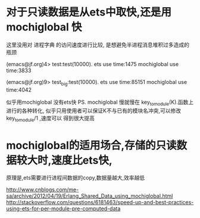 * 对于只读数据是从ets中取快,还是用mochiglobal 快
这里没用对 进程字典 的访问速度进行比较, 是想避免半进程消息堆积过多造成的瓶颈

(emacs@jf.org)4> test:test(10000).
ets use time:1475
mochiglobal use time:3833

(emacs@jf.org)9> test_big:test(10000).
ets use time:85151
mochiglobal use time:4042

似乎用mochiglobal 没有ets快
PS. mochiglobal 慢就慢在 key_to_module(K).函数上进行的各种转化,
似乎只用使用者可以保证K不与已有的模块名冲突,可以修改key_to_module/1 ,速度可以
得到很大提高

* mochiglobal的适用场合,存储的只读数据较大时,速度比ets快,
  原理是,ets需要进行进程间数据的copy,数据量越大,效率越低

http://www.cnblogs.com/me-sa/archive/2012/04/19/Erlang_Shared_Data_using_mochiglobal.html
http://stackoverflow.com/questions/6181463/speed-up-and-best-practices-using-ets-for-per-module-pre-computed-data
